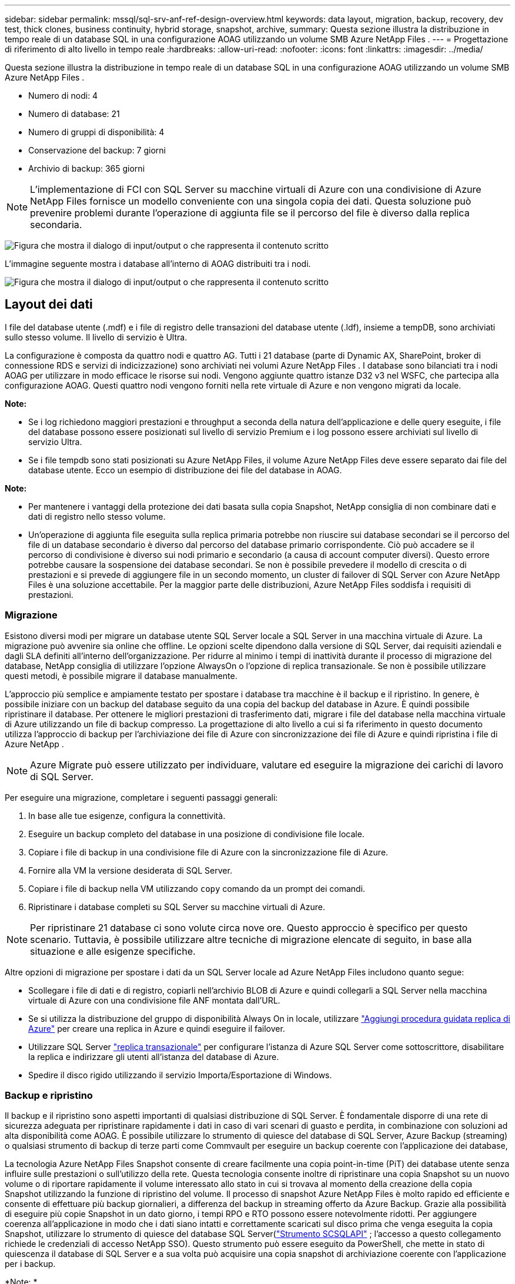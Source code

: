 ---
sidebar: sidebar 
permalink: mssql/sql-srv-anf-ref-design-overview.html 
keywords: data layout, migration, backup, recovery, dev test, thick clones, business continuity, hybrid storage, snapshot, archive, 
summary: Questa sezione illustra la distribuzione in tempo reale di un database SQL in una configurazione AOAG utilizzando un volume SMB Azure NetApp Files . 
---
= Progettazione di riferimento di alto livello in tempo reale
:hardbreaks:
:allow-uri-read: 
:nofooter: 
:icons: font
:linkattrs: 
:imagesdir: ../media/


[role="lead"]
Questa sezione illustra la distribuzione in tempo reale di un database SQL in una configurazione AOAG utilizzando un volume SMB Azure NetApp Files .

* Numero di nodi: 4
* Numero di database: 21
* Numero di gruppi di disponibilità: 4
* Conservazione del backup: 7 giorni
* Archivio di backup: 365 giorni



NOTE: L'implementazione di FCI con SQL Server su macchine virtuali di Azure con una condivisione di Azure NetApp Files fornisce un modello conveniente con una singola copia dei dati.  Questa soluzione può prevenire problemi durante l'operazione di aggiunta file se il percorso del file è diverso dalla replica secondaria.

image:sql-srv-anf-005.png["Figura che mostra il dialogo di input/output o che rappresenta il contenuto scritto"]

L'immagine seguente mostra i database all'interno di AOAG distribuiti tra i nodi.

image:sql-srv-anf-006.png["Figura che mostra il dialogo di input/output o che rappresenta il contenuto scritto"]



== Layout dei dati

I file del database utente (.mdf) e i file di registro delle transazioni del database utente (.ldf), insieme a tempDB, sono archiviati sullo stesso volume.  Il livello di servizio è Ultra.

La configurazione è composta da quattro nodi e quattro AG.  Tutti i 21 database (parte di Dynamic AX, SharePoint, broker di connessione RDS e servizi di indicizzazione) sono archiviati nei volumi Azure NetApp Files .  I database sono bilanciati tra i nodi AOAG per utilizzare in modo efficace le risorse sui nodi.  Vengono aggiunte quattro istanze D32 v3 nel WSFC, che partecipa alla configurazione AOAG.  Questi quattro nodi vengono forniti nella rete virtuale di Azure e non vengono migrati da locale.

*Note:*

* Se i log richiedono maggiori prestazioni e throughput a seconda della natura dell'applicazione e delle query eseguite, i file del database possono essere posizionati sul livello di servizio Premium e i log possono essere archiviati sul livello di servizio Ultra.
* Se i file tempdb sono stati posizionati su Azure NetApp Files, il volume Azure NetApp Files deve essere separato dai file del database utente.  Ecco un esempio di distribuzione dei file del database in AOAG.


*Note:*

* Per mantenere i vantaggi della protezione dei dati basata sulla copia Snapshot, NetApp consiglia di non combinare dati e dati di registro nello stesso volume.
* Un'operazione di aggiunta file eseguita sulla replica primaria potrebbe non riuscire sui database secondari se il percorso del file di un database secondario è diverso dal percorso del database primario corrispondente.  Ciò può accadere se il percorso di condivisione è diverso sui nodi primario e secondario (a causa di account computer diversi).  Questo errore potrebbe causare la sospensione dei database secondari.  Se non è possibile prevedere il modello di crescita o di prestazioni e si prevede di aggiungere file in un secondo momento, un cluster di failover di SQL Server con Azure NetApp Files è una soluzione accettabile.  Per la maggior parte delle distribuzioni, Azure NetApp Files soddisfa i requisiti di prestazioni.




=== Migrazione

Esistono diversi modi per migrare un database utente SQL Server locale a SQL Server in una macchina virtuale di Azure.  La migrazione può avvenire sia online che offline.  Le opzioni scelte dipendono dalla versione di SQL Server, dai requisiti aziendali e dagli SLA definiti all'interno dell'organizzazione.  Per ridurre al minimo i tempi di inattività durante il processo di migrazione del database, NetApp consiglia di utilizzare l'opzione AlwaysOn o l'opzione di replica transazionale.  Se non è possibile utilizzare questi metodi, è possibile migrare il database manualmente.

L'approccio più semplice e ampiamente testato per spostare i database tra macchine è il backup e il ripristino.  In genere, è possibile iniziare con un backup del database seguito da una copia del backup del database in Azure.  È quindi possibile ripristinare il database.  Per ottenere le migliori prestazioni di trasferimento dati, migrare i file del database nella macchina virtuale di Azure utilizzando un file di backup compresso.  La progettazione di alto livello a cui si fa riferimento in questo documento utilizza l'approccio di backup per l'archiviazione dei file di Azure con sincronizzazione dei file di Azure e quindi ripristina i file di Azure NetApp .


NOTE: Azure Migrate può essere utilizzato per individuare, valutare ed eseguire la migrazione dei carichi di lavoro di SQL Server.

Per eseguire una migrazione, completare i seguenti passaggi generali:

. In base alle tue esigenze, configura la connettività.
. Eseguire un backup completo del database in una posizione di condivisione file locale.
. Copiare i file di backup in una condivisione file di Azure con la sincronizzazione file di Azure.
. Fornire alla VM la versione desiderata di SQL Server.
. Copiare i file di backup nella VM utilizzando `copy` comando da un prompt dei comandi.
. Ripristinare i database completi su SQL Server su macchine virtuali di Azure.



NOTE: Per ripristinare 21 database ci sono volute circa nove ore.  Questo approccio è specifico per questo scenario.  Tuttavia, è possibile utilizzare altre tecniche di migrazione elencate di seguito, in base alla situazione e alle esigenze specifiche.

Altre opzioni di migrazione per spostare i dati da un SQL Server locale ad Azure NetApp Files includono quanto segue:

* Scollegare i file di dati e di registro, copiarli nell'archivio BLOB di Azure e quindi collegarli a SQL Server nella macchina virtuale di Azure con una condivisione file ANF montata dall'URL.
* Se si utilizza la distribuzione del gruppo di disponibilità Always On in locale, utilizzare https://docs.microsoft.com/en-us/previous-versions/azure/virtual-machines/windows/sqlclassic/virtual-machines-windows-classic-sql-onprem-availability["Aggiungi procedura guidata replica di Azure"^] per creare una replica in Azure e quindi eseguire il failover.
* Utilizzare SQL Server https://docs.microsoft.com/en-us/sql/relational-databases/replication/transactional/transactional-replication["replica transazionale"^] per configurare l'istanza di Azure SQL Server come sottoscrittore, disabilitare la replica e indirizzare gli utenti all'istanza del database di Azure.
* Spedire il disco rigido utilizzando il servizio Importa/Esportazione di Windows.




=== Backup e ripristino

Il backup e il ripristino sono aspetti importanti di qualsiasi distribuzione di SQL Server.  È fondamentale disporre di una rete di sicurezza adeguata per ripristinare rapidamente i dati in caso di vari scenari di guasto e perdita, in combinazione con soluzioni ad alta disponibilità come AOAG.  È possibile utilizzare lo strumento di quiesce del database di SQL Server, Azure Backup (streaming) o qualsiasi strumento di backup di terze parti come Commvault per eseguire un backup coerente con l'applicazione dei database,

La tecnologia Azure NetApp Files Snapshot consente di creare facilmente una copia point-in-time (PiT) dei database utente senza influire sulle prestazioni o sull'utilizzo della rete.  Questa tecnologia consente inoltre di ripristinare una copia Snapshot su un nuovo volume o di riportare rapidamente il volume interessato allo stato in cui si trovava al momento della creazione della copia Snapshot utilizzando la funzione di ripristino del volume.  Il processo di snapshot Azure NetApp Files è molto rapido ed efficiente e consente di effettuare più backup giornalieri, a differenza del backup in streaming offerto da Azure Backup.  Grazie alla possibilità di eseguire più copie Snapshot in un dato giorno, i tempi RPO e RTO possono essere notevolmente ridotti.  Per aggiungere coerenza all'applicazione in modo che i dati siano intatti e correttamente scaricati sul disco prima che venga eseguita la copia Snapshot, utilizzare lo strumento di quiesce del database SQL Server(https://mysupport.netapp.com/site/tools/tool-eula/scsqlapi["Strumento SCSQLAPI"^] ; l'accesso a questo collegamento richiede le credenziali di accesso NetApp SSO).  Questo strumento può essere eseguito da PowerShell, che mette in stato di quiescenza il database di SQL Server e a sua volta può acquisire una copia snapshot di archiviazione coerente con l'applicazione per i backup.

*Note: *

* Lo strumento SCSQLAPI supporta solo le versioni 2016 e 2017 di SQL Server.
* Lo strumento SCSQLAPI funziona solo con un database alla volta.
* Isolare i file da ciascun database posizionandoli su un volume Azure NetApp Files separato.


A causa delle enormi limitazioni dell'API SCSQL, https://docs.microsoft.com/en-us/azure/backup/backup-azure-sql-database["Backup di Azure"^] è stato utilizzato per la protezione dei dati al fine di soddisfare i requisiti SLA.  Offre un backup basato su flusso di SQL Server in esecuzione in Azure Virtual Machines e Azure NetApp Files.  Azure Backup consente un RPO di 15 minuti con backup frequenti del log e ripristino PiT fino a un secondo.



=== Monitoraggio

Azure NetApp Files è integrato con Azure Monitor per i dati delle serie temporali e fornisce metriche sullo spazio di archiviazione allocato, sull'utilizzo effettivo dello spazio di archiviazione, sugli IOPS del volume, sulla velocità effettiva, sui byte di lettura/sec del disco, sui byte di scrittura/sec del disco, sulle letture/sec del disco e sulle scritture/sec del disco e sulla latenza associata.  Questi dati possono essere utilizzati per identificare i colli di bottiglia negli avvisi e per eseguire controlli di integrità per verificare che la distribuzione di SQL Server sia in esecuzione in una configurazione ottimale.

In questo HLD, ScienceLogic viene utilizzato per monitorare Azure NetApp Files esponendo le metriche tramite l'entità servizio appropriata.  L'immagine seguente è un esempio dell'opzione metrica Azure NetApp Files .

image:sql-srv-anf-008.png["Figura che mostra il dialogo di input/output o che rappresenta il contenuto scritto"]



=== DevTest utilizzando cloni spessi

Con Azure NetApp Files è possibile creare copie istantanee dei database per testare le funzionalità che devono essere implementate utilizzando la struttura e il contenuto del database corrente durante i cicli di sviluppo dell'applicazione, per utilizzare gli strumenti di estrazione e manipolazione dei dati durante il popolamento dei data warehouse o persino per recuperare dati eliminati o modificati per errore.  Questo processo non prevede la copia dei dati dai contenitori BLOB di Azure, il che lo rende molto efficiente.  Una volta ripristinato, il volume può essere utilizzato per operazioni di lettura/scrittura, riducendo significativamente la convalida e il time-to-market.  Deve essere utilizzato insieme a SCSQLAPI per garantire la coerenza dell'applicazione.  Questo approccio fornisce un'ulteriore tecnica di ottimizzazione continua dei costi insieme ad Azure NetApp Files sfruttando l'opzione Ripristina in nuovo volume.

*Note:*

* Il volume creato dalla copia Snapshot utilizzando l'opzione Ripristina nuovo volume consuma capacità dal pool di capacità.
* È possibile eliminare i volumi clonati utilizzando REST o Azure CLI per evitare costi aggiuntivi (nel caso in cui sia necessario aumentare il pool di capacità).




=== Opzioni di archiviazione ibride

Sebbene NetApp consigli di utilizzare lo stesso storage per tutti i nodi nei gruppi di disponibilità di SQL Server, esistono scenari in cui è possibile utilizzare più opzioni di storage.  Questo scenario è possibile per Azure NetApp Files in cui un nodo in AOAG è connesso a una condivisione file SMB Azure NetApp Files e il secondo nodo è connesso a un disco Azure Premium.  In questi casi, assicurarsi che la condivisione SMB Azure NetApp Files contenga la copia primaria dei database utente e che il disco Premium venga utilizzato come copia secondaria.

*Note:*

* In tali distribuzioni, per evitare problemi di failover, assicurarsi che la disponibilità continua sia abilitata sul volume SMB.  In assenza di attributi costantemente disponibili, il database può non funzionare se è presente una manutenzione in background a livello di archiviazione.
* Conservare la copia primaria del database nella condivisione file SMB Azure NetApp Files .




=== Continuità aziendale

In genere, il ripristino in caso di disastro è un aspetto da considerare in un secondo momento in qualsiasi implementazione.  Tuttavia, il disaster recovery deve essere affrontato durante la fase iniziale di progettazione e implementazione per evitare qualsiasi impatto sulla tua attività.  Con Azure NetApp Files, la funzionalità di replica tra regioni (CRR) può essere utilizzata per replicare i dati del volume a livello di blocco nella regione abbinata per gestire eventuali interruzioni regionali impreviste.  Il volume di destinazione abilitato per CRR può essere utilizzato per operazioni di lettura, il che lo rende un candidato ideale per le simulazioni di disaster recovery.  Inoltre, alla destinazione CRR può essere assegnato il livello di servizio più basso (ad esempio, Standard) per ridurre il TCO complessivo.  In caso di failover, la replicazione può essere interrotta, rendendo il rispettivo volume idoneo alla lettura/scrittura.  Inoltre, il livello di servizio del volume può essere modificato utilizzando la funzionalità di livello di servizio dinamico per ridurre significativamente i costi di ripristino di emergenza.  Questa è un'altra caratteristica esclusiva di Azure NetApp Files con replica a blocchi all'interno di Azure.



=== Archivio di copie Snapshot a lungo termine

Molte organizzazioni devono conservare a lungo termine i dati snapshot dei file di database come requisito di conformità obbligatorio.  Sebbene questo processo non sia utilizzato in questo HLD, può essere facilmente realizzato utilizzando un semplice script batch utilizzando https://docs.microsoft.com/en-us/azure/storage/common/storage-use-azcopy-v10["AzCopy"^] per copiare la directory degli snapshot nel contenitore BLOB di Azure.  Lo script batch può essere attivato in base a una pianificazione specifica utilizzando attività pianificate.  Il processo è semplice e comprende i seguenti passaggi:

. Scarica il file eseguibile AzCopy V10.  Non c'è niente da installare perché è un `exe` file.
. Autorizzare AzCopy utilizzando un token SAS a livello di contenitore con le autorizzazioni appropriate.
. Dopo l'autorizzazione di AzCopy, inizia il trasferimento dei dati.


*Note:*

* Nei file batch, assicurarsi di eseguire l'escape dei caratteri % che compaiono nei token SAS.  Ciò può essere fatto aggiungendo un ulteriore carattere % accanto ai caratteri % esistenti nella stringa del token SAS.
* IL https://docs.microsoft.com/en-us/azure/storage/common/storage-require-secure-transfer["Trasferimento sicuro richiesto"^] l'impostazione di un account di archiviazione determina se la connessione a un account di archiviazione è protetta con Transport Layer Security (TLS).  Questa impostazione è abilitata per impostazione predefinita.  Il seguente esempio di script batch copia ricorsivamente i dati dalla directory di copia Snapshot a un contenitore Blob designato:


....
SET source="Z:\~snapshot"
echo %source%
SET dest="https://testanfacct.blob.core.windows.net/azcoptst?sp=racwdl&st=2020-10-21T18:41:35Z&se=2021-10-22T18:41:00Z&sv=2019-12-12&sr=c&sig=ZxRUJwFlLXgHS8As7HzXJOaDXXVJ7PxxIX3ACpx56XY%%3D"
echo %dest%
....
Il seguente cmd di esempio viene eseguito in PowerShell:

....
 –recursive
....
....
INFO: Scanning...
INFO: Any empty folders will not be processed, because source and/or destination doesn't have full folder support
Job b3731dd8-da61-9441-7281-17a4db09ce30 has started
Log file is located at: C:\Users\niyaz\.azcopy\b3731dd8-da61-9441-7281-17a4db09ce30.log
0.0 %, 0 Done, 0 Failed, 2 Pending, 0 Skipped, 2 Total,
INFO: azcopy.exe: A newer version 10.10.0 is available to download
0.0 %, 0 Done, 0 Failed, 2 Pending, 0 Skipped, 2 Total,
Job b3731dd8-da61-9441-7281-17a4db09ce30 summary
Elapsed Time (Minutes): 0.0333
Number of File Transfers: 2
Number of Folder Property Transfers: 0
Total Number of Transfers: 2
Number of Transfers Completed: 2
Number of Transfers Failed: 0
Number of Transfers Skipped: 0
TotalBytesTransferred: 5
Final Job Status: Completed
....
*Note:*

* Una funzionalità di backup simile per la conservazione a lungo termine sarà presto disponibile in Azure NetApp Files.
* Lo script batch può essere utilizzato in qualsiasi scenario che richieda la copia di dati nel contenitore BLOB di qualsiasi regione.




=== Ottimizzazione dei costi

Grazie alla riorganizzazione del volume e alla modifica dinamica del livello di servizio, completamente trasparente per il database, Azure NetApp Files consente continue ottimizzazioni dei costi in Azure.  Questa funzionalità viene ampiamente utilizzata in questo HLD per evitare un eccesso di storage aggiuntivo per gestire i picchi di carico di lavoro.

Il ridimensionamento del volume può essere eseguito facilmente creando una funzione di Azure insieme ai log degli avvisi di Azure.
